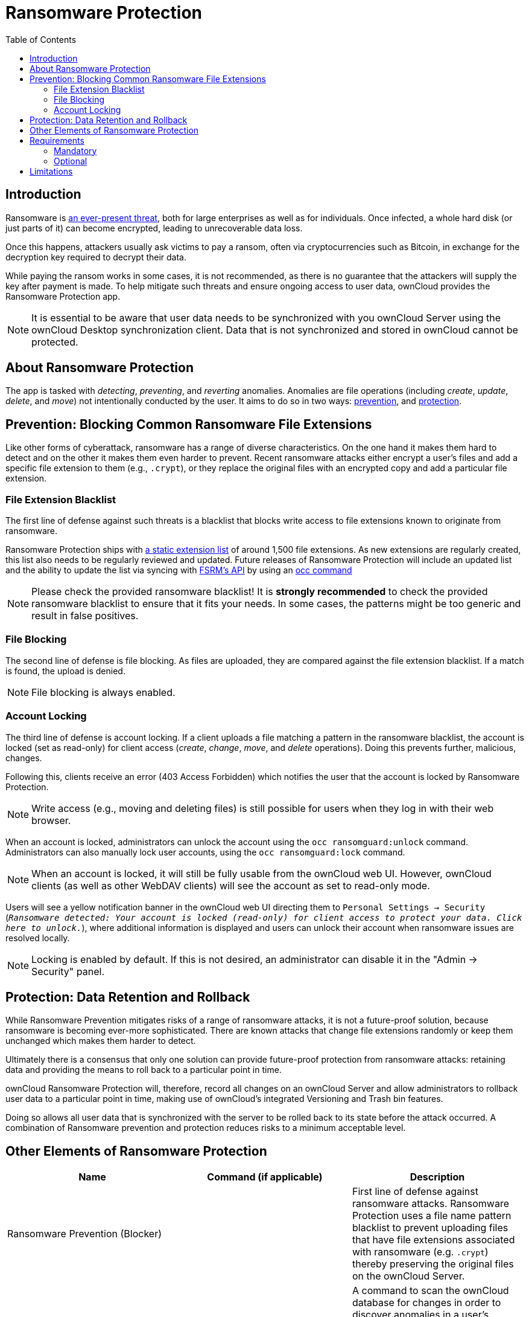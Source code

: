 = Ransomware Protection
:toc: right

== Introduction

Ransomware is
https://www.google.de/search?q=ransomware&source=lnms&tbm=nws&sa=X&ved=0ahUKEwiqmvL9rdfXAhWCyaQKHSkgDosQ_AUICigB&biw=1680&bih=908[an ever-present threat],
both for large enterprises as well as for individuals. Once infected, a whole hard disk (or just parts of it) can
become encrypted, leading to unrecoverable data loss.

Once this happens, attackers usually ask victims to pay a ransom, often
via cryptocurrencies such as Bitcoin, in exchange for the decryption key
required to decrypt their data.

While paying the ransom works in some cases, it is not recommended, as
there is no guarantee that the attackers will supply the key after
payment is made. To help mitigate such threats and ensure ongoing access
to user data, ownCloud provides the Ransomware Protection app.

NOTE: It is essential to be aware that user data needs to be synchronized with you ownCloud Server using the
ownCloud Desktop synchronization client. Data that is not synchronized and stored in ownCloud cannot be protected.

[[about-ransomware-protection]]
== About Ransomware Protection

The app is tasked with _detecting_, _preventing_, and _reverting_
anomalies. Anomalies are file operations (including _create_, _update_,
_delete_, and _move_) not intentionally conducted by the user. It aims
to do so in two ways: xref:ransomware_prevention_label[prevention], and
xref:ransomware_protection_label[protection].

[[prevention-blocking-common-ransomware-file-extensions]]
== Prevention: Blocking Common Ransomware File Extensions

Like other forms of cyberattack, ransomware has a range of diverse
characteristics. On the one hand it makes them hard to detect and on the
other it makes them even harder to prevent. Recent ransomware attacks
either encrypt a user’s files and add a specific file extension to them
(e.g., `.crypt`), or they replace the original files with an encrypted
copy and add a particular file extension.

[[file-extension-blacklist]]
=== File Extension Blacklist

The first line of defense against such threats is a blacklist that
blocks write access to file extensions known to originate from
ransomware.

Ransomware Protection ships with https://fsrm.experiant.ca[a static extension list]
of around 1,500 file extensions. As new extensions are
regularly created, this list also needs to be regularly reviewed and
updated. Future releases of Ransomware Protection will include an
updated list and the ability to update the list via syncing with
https://fsrm.experiant.ca/api/v1/combined[FSRM’s API] by using an
xref:configuration/server/occ_command.adoc[occ command]

NOTE: Please check the provided ransomware blacklist! It is *strongly recommended* to check the provided ransomware blacklist to ensure that it fits your needs. In some cases, the patterns might be too generic and result in false positives.

[[file-blocking]]
=== File Blocking

The second line of defense is file blocking. As files are uploaded, they
are compared against the file extension blacklist. If a match is found,
the upload is denied.

NOTE: File blocking is always enabled.

[[account-locking]]
=== Account Locking

The third line of defense is account locking. If a client uploads a file
matching a pattern in the ransomware blacklist, the account is locked
(set as read-only) for client access (_create_, _change_, _move_, and
_delete_ operations). Doing this prevents further, malicious, changes.

Following this, clients receive an error (403 Access Forbidden) which
notifies the user that the account is locked by Ransomware Protection.

NOTE: Write access (e.g., moving and deleting files) is still possible for users when they log in with their web browser.

When an account is locked, administrators can unlock the account using
the `occ ransomguard:unlock` command. Administrators can also manually
lock user accounts, using the `occ ransomguard:lock` command.

NOTE: When an account is locked, it will still be fully usable from the ownCloud web UI. However, ownCloud clients (as well as other WebDAV clients) will see the account as set to read-only mode.

Users will see a yellow notification banner in the ownCloud web UI
directing them to `Personal Settings -> Security`
(`__Ransomware detected: Your account is locked (read-only) for client access to
protect your data. Click here to unlock.__`), where additional
information is displayed and users can unlock their account when
ransomware issues are resolved locally.

NOTE: Locking is enabled by default. If this is not desired, an administrator can disable it in the
"Admin -> Security" panel.

[[protection-data-retention-and-rollback]]
== Protection: Data Retention and Rollback

While Ransomware Prevention mitigates risks of a range of ransomware
attacks, it is not a future-proof solution, because ransomware is
becoming ever-more sophisticated. There are known attacks that change
file extensions randomly or keep them unchanged which makes them harder
to detect.

Ultimately there is a consensus that only one solution can provide
future-proof protection from ransomware attacks: retaining data and
providing the means to roll back to a particular point in time.

ownCloud Ransomware Protection will, therefore, record all changes on an
ownCloud Server and allow administrators to rollback user data to a
particular point in time, making use of ownCloud’s integrated Versioning
and Trash bin features.

Doing so allows all user data that is synchronized with the server to be
rolled back to its state before the attack occurred. A combination of
Ransomware prevention and protection reduces risks to a minimum
acceptable level.

[[other-elements-of-ransomware-protection]]
== Other Elements of Ransomware Protection

[cols=",,",options="header",]
|===
| Name | Command (if applicable) | Description
| Ransomware Prevention (Blocker) | | First line of defense against ransomware attacks.
Ransomware Protection uses a file name pattern blacklist
to prevent uploading files that have file extensions
associated with ransomware (e.g. `.crypt`) thereby
preserving the original files on the ownCloud Server.
| Ransomguard Scanner | `occ ransomguard:scan <timestamp> <user>` | A command to scan the ownCloud database for
changes in order to discover anomalies in a user’s account and their origin. It enables an
administrator to determine the point in time where undesired actions happened as a prerequisite for restoration.
| Ransomguard Restorer | `occ ransomguard:restore <timestamp> <user>` | A command for administrators to revert all
operations in a user account that occurred after a certain point in time.
| Ransomguard Lock | `occ ransomguard:lock <user>` | Set a user account as read-only for ownCloud and other
WebDAV clients. This prevents any further changes to the account.
| Ransomguard Unlock | `occ ransomguard:unlock <user>` | Unlock a user account which was set to read-only.
|===

`<timestamp>` must be in the Linux timestamp format.

[[requirements]]
== Requirements

[[mandatory]]
=== Mandatory

1.  *File Firewall rule (previous approach for ransomware protection).*
If you have configured the File Firewall rule which was provided as a
preliminary protection mechanism, please remove it. The functionality
(Blocking) is covered by Ransomware Protection in an improved way.
2.  *Ransomware Protection.* Ransomware protection needs to be in
operation before an attack occurs, as it needs to record file operations
to be able to revert them, in case of an attack.
3.  *ownCloud Versions App.* Required to restore older file versions.
The capabilities of Ransomware Protection depend on its configuration
regarding version retention.
4.  *ownCloud Trash Bin App.* Required to restore deleted files. The
capabilities of Ransomware Protection depend on its configuration
regarding trash bin retention.

[[optional]]
=== Optional

1.  *Activity app.* For viewing activity logs.

[[limitations]]
== Limitations

* Ransomware Protection works with master-key based storage encryption.
With credential-based storage encryption, only Ransomware Prevention
(Blocking) works.
* Rollback is not based on snapshots:
** The
xref:admin_manual:configuration/server/config_sample_php_parameters.adoc#deleted-items-trash-bin[trash bin retention policy]
may delete files, making them unrecoverable. To
avoid this, set `trashbin\_retention\_obligation` to `disabled`, or
choose a conservative policy for trash bin retention. However, please be
aware that this may increase storage requirements.
** Trash bin items may be deleted by the user making them unrecoverable
by Ransomware Protection => Users need to know this.
** Versions have
xref:admin_manual:configuration/server/config_sample_php_parameters.adoc#file-versions[a built-in `thin-out` policy]
which makes it possible that required file
versions are unrecoverable by Ransomware Protection. To help avoid this,
set `versions\_retention\_obligation` to `disabled` or choose a
conservative policy for version retention. Please be aware that this
might increase your storage needs.
+
* A specific version of a file that is needed for rollback might have
been manually restored, making this version potentially unrecoverable by
Ransomware Protection. Currently, after restoration the restored version
is not a version anymore, e.g., the version is not present in
versioning.
* Recovery capabilities in received shared folders are currently
limited. Changed file contents and deletions can be restored but MOVE
operations can’t. The case when a ransomware attack renames files in a
received shared folder is therefore not yet covered.
* Contents in secondary storages, such as _Windows network drives_,
_Dropbox_, and _Google Drive_, are unrecoverable by Ransomware
Protection, because they do not have versioning or trash bin enabled in
ownCloud.
* Rolling files forward is not _currently_ supported or tested.
Therefore it is vital to:
** Carefully decide the point in time to rollback to.
** To have proper backups to be able to conduct the rollback again, if
necessary.
